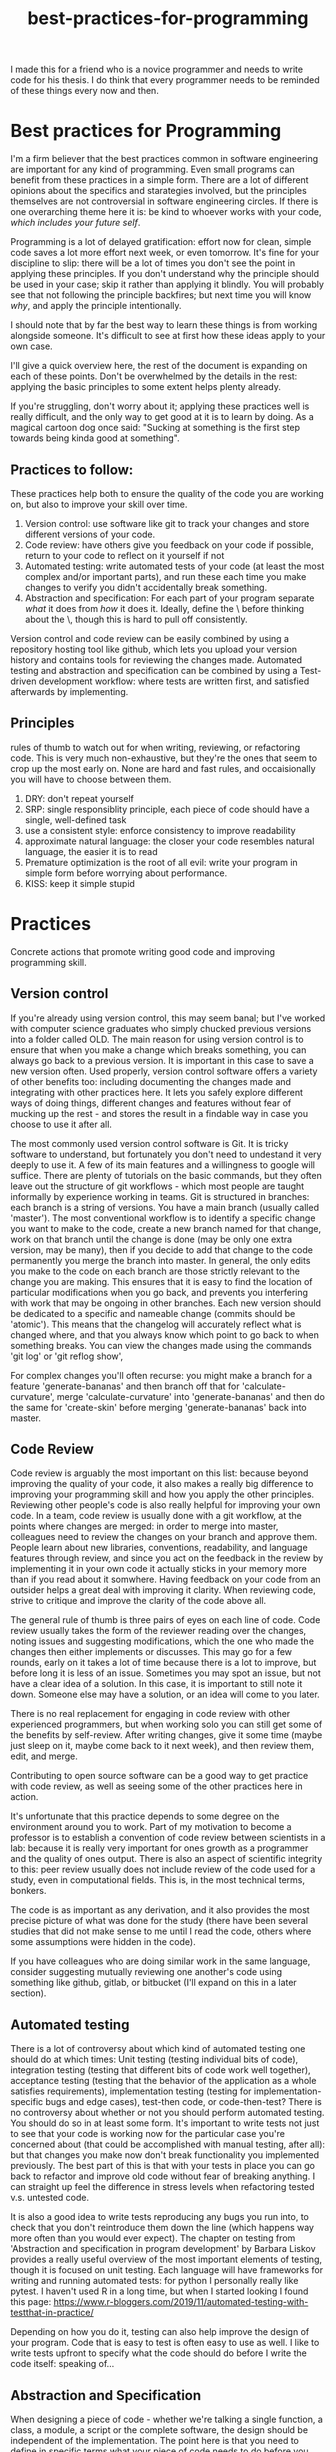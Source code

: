 :PROPERTIES:
:ID:       d2494e49-8840-4773-8783-6cd586ded217
:END:
#+title: best-practices-for-programming
# TODO use mike's feedback, cite relevant papers.
I made this for a friend who is a novice programmer and needs to write
code for his thesis. I do think that every programmer needs to be reminded
of these things every now and then.

* Best practices for Programming
  :PROPERTIES:
  :CUSTOM_ID: best-practices-for-programming
  :END:

I'm a firm believer that the best practices common in software
engineering are important for any kind of programming. Even small
programs can benefit from these practices in a simple form. There are a
lot of different opinions about the specifics and starategies involved,
but the principles themselves are not controversial in software
engineering circles. If there is one overarching theme here it is: be
kind to whoever works with your code, /which includes your future self/.
# yup; exactly!
Programming is a lot of delayed gratification: effort
now for clean, simple code saves a lot more effort next week, or even
tomorrow. It's fine for your discipline to slip: there will be a lot of
times you don't see the point in applying these principles.
If you don't understand why the principle should be used in your case; skip it rather than applying it blindly.
You will probably see that not following the principle backfires; but next time you will know
/why/, and apply the principle intentionally.

I should note that by far the best way to learn these things is from
working alongside someone. It's difficult to see at first how these
ideas apply to your own case. 

I'll give a quick overview here, the rest of the document is expanding
on each of these points. Don't be overwhelmed by the details in the
rest: applying the basic principles to some extent helps plenty already.

If you're struggling, don't worry about it; applying these practices well
is really difficult, and the only way to get good at it is to learn by doing.
As a magical cartoon dog once said: "Sucking at something is the first step
 towards being kinda good at something".

** Practices to follow:
   :PROPERTIES:
   :CUSTOM_ID: practices-to-follow
   :END:

These practices help both to ensure the quality of the code you are
working on, but also to improve your skill over time.

1. Version control: use software like git to track your changes and
   store different versions of your code.
2. Code review: have others give you feedback on your code if possible,
   return to your code to reflect on it yourself if not
3. Automated testing: write automated tests of your code (at least the
   most complex and/or important parts), and run these each time you
   make changes to verify you didn't accidentally break something.
4. Abstraction and specification: For each part of your program separate /what/ it does from /how/ it does it.
   Ideally, define the \what\ before thinking about the \how\, though this is hard to pull off consistently.

Version control and code review can be easily combined by using a
repository hosting tool like github, which lets you upload your version
history and contains tools for reviewing the changes made. Automated
testing and abstraction and specification can be combined by using a
Test-driven development workflow: where tests are written first, and
satisfied afterwards by implementing.

** Principles
   :PROPERTIES:
   :CUSTOM_ID: principles
   :END:

rules of thumb to watch out for when writing, reviewing, or refactoring
code. This is very much non-exhaustive, but they're the ones that seem
to crop up the most early on.
None are hard and fast rules, and occaisionally you will have to choose
between them.


1. DRY: don't repeat yourself
2. SRP: single responsiblity principle, each piece of code should have a
   single, well-defined task
3. use a consistent style: enforce consistency to improve readability
4. approximate natural language: the closer your code resembles natural
   language, the easier it is to read
5. Premature optimization is the root of all evil: write your program in
   simple form before worrying about performance.
6. KISS: keep it simple stupid

* Practices
  :PROPERTIES:
  :CUSTOM_ID: practices
  :END:

Concrete actions that promote writing good code and improving
programming skill.

** Version control
   :PROPERTIES:
   :CUSTOM_ID: version-control
   :END:

If you're already using version control, this may seem banal; but I've
worked with computer science graduates who simply chucked previous
versions into a folder called OLD. The main reason for using version
control is to ensure that when you make a change which breaks something,
you can always go back to a previous version. It is important in this
case to save a new version often. Used properly, version control
software offers a variety of other benefits too: including documenting
the changes made and integrating with other practices here. It lets you
safely explore different ways of doing things, different changes and
features without fear of mucking up the rest - and stores the result in
a findable way in case you choose to use it after all.


The most commonly used version control software is Git.
It is tricky software to understand, but fortunately you don't need
to undestand it very deeply to use it.
A few of its main features and a willingness to google will suffice.
There are plenty of tutorials
on the basic commands, but they often leave out the structure of git
workflows - which most people are taught informally by experience
working in teams. Git is structured in branches: each branch is a string
of versions. You have a main branch (usually called 'master'). The most
conventional workflow is to identify a specific change you want to make
to the code, create a new branch named for that change, work on that
branch until the change is done (may be only one extra version, may be
many), then if you decide to add that change to the code permanently you
merge the branch into master. In general, the only edits you make to the
code on each branch are those strictly relevant to the change you are
making. This ensures that it is easy to find the location of particular
modifications when you go back, and prevents you interfering with work
that may be ongoing in other branches. Each new version should be
dedicated to a specific and nameable change (commits should be
'atomic'). This means that the changelog will accurately reflect what is
changed where, and that you always know which point to go back to when
something breaks.
You can view the changes made using the commands 'git log' or 'git reflog show',


For complex changes you'll often recurse: you might make a branch for a
feature 'generate-bananas' and then branch off that for
'calculate-curvature', merge 'calculate-curvature' into
'generate-bananas' and then do the same for 'create-skin' before merging
'generate-bananas' back into master.

** Code Review
   :PROPERTIES:
   :CUSTOM_ID: code-review
   :END:

Code review is arguably the most important on this list: because beyond
improving the quality of your code, it also makes a really big
difference to improving your programming skill and how you apply the
other principles. Reviewing other people's code is also really helpful
for improving your own code. In a team, code review is usually done with
a git workflow, at the points where changes are merged: in order to
merge into master, colleagues need to review the changes on your branch
and approve them. People learn about new libraries, conventions,
readability, and language features through review, and since you act on
the feedback in the review by implementing it in your own code it
actually sticks in your memory more than if you read about it somwhere.
Having feedback on your code from an outsider helps a great deal with improving it clarity.
When reviewing code, strive to critique and improve the clarity of the code above all.

The general rule of thumb is three pairs of eyes on each line of code.
Code review usually takes the form of the reviewer reading over the changes, noting issues and suggesting modifications, which the one who made the changes then either implements or discusses.
This may go for a few rounds, early on it takes a lot of time because there is a lot to improve, but before long it is less of an issue.
Sometimes you may spot an issue, but not have a clear idea of a solution.
In this case, it is important to still note it down. Someone else may have a solution, or an idea will come to you later.

There is no real replacement for engaging in code review with other experienced programmers, but when working solo you can still get some of the benefits by self-review.
After writing changes, give it some time (maybe just sleep on it, maybe come back to it next week), and then review them, edit, and merge.

Contributing to open source software can be a good way to get practice with code review, as well as seeing some of the other practices here in action.

It's unfortunate that this practice depends to some degree on the
environment around you to work. Part of my motivation to become a
professor is to establish a convention of code review between scientists
in a lab: because it is really very important for ones growth as a
programmer and the quality of ones output. There is also an aspect of
scientific integrity to this: peer review usually does not include
review of the code used for a study, even in computational fields. This
is, in the most technical terms, bonkers.

The code is as important as any derivation,
and it also provides the most precise picture of what was done for the
study (there have been several studies that did not make sense to me
until I read the code, others where some assumptions were hidden
in the code).

If you have colleagues who are doing similar work in the same language,
consider suggesting mutually reviewing one another's code using
something like github, gitlab, or bitbucket (I'll expand on this in a
later section). 


** Automated testing
   :PROPERTIES:
   :CUSTOM_ID: automated-testing
   :END:

There is a lot of controversy about which kind of automated testing one
should do at which times: Unit testing (testing individual bits of
code), integration testing (testing that different bits of code work
well together), acceptance testing (testing that the behavior of the
application as a whole satisfies requirements), implementation testing
(testing for implementation-specific bugs and edge cases), test-then
code, or code-then-test? There is no controversy about whether or not
you should perform automated testing. You should do so in at least some
form. It's important to write tests not just to see that your code is
working now for the particular case you're concerned about (that could
be accomplished with manual testing, after all): but that changes you
make now don't break functionality you implemented previously.
The best part of this is that with your tests in place you can go back
to refactor and improve old code without fear of breaking anything.
I can straight up feel the difference in stress levels when refactoring
tested v.s. untested code.
# cannot stress this enough; perhaps name the benefits; being able to fearlessly refactor code once you've decided to change it is a superpower
It is
also a good idea to write tests reproducing any bugs you run into, to
check that you don't reintroduce them down the line (which happens way
more often than you would ever expect). The chapter on testing from
'Abstraction and specification in program development' by Barbara Liskov
provides a really useful overview of the most important elements of
testing, though it is focused on unit testing. Each language will have
frameworks for writing and running automated tests: for python I
personally really like pytest. I haven't used R in a long time, but when
I started looking I found this page:
https://www.r-bloggers.com/2019/11/automated-testing-with-testthat-in-practice/

Depending on how you do it, testing can also help improve the design of
your program. Code that is easy to test is often easy to use as well.
I like to write tests upfront to specify what the code should do
before I write the code itself: speaking of...

** Abstraction and Specification
   :PROPERTIES:
   :CUSTOM_ID: abstraction-and-specification
   :END:

When designing a piece of code - whether we're talking a single
function, a class, a module, a script or the complete software, the
design should be independent of the implementation. The point here is
that you need to define in specific terms what your piece of code needs
to do before you think about how it will do it. This is the premise for
"Abstraction and Specification in program development" by Barbara Liskov and Jon Guttag, mentioned in
"Smalltalk, objects, and design" by Chamond Liu, and when applied to whole software
products it is the subject of an extended rant
called "The Inmates Are Running the Asylum: Why High Tech Products Drive
Us Crazy and How to Restore the Sanity" by Alan Cooper. Though Cooper
 states that engineers should have no influence over a
program's design (which should be left to specialized designers), the
principles he mentions crop up time and again at a more fine-grained
level in software engineering. A phrase of his that I like is: Pretend
its magic. Before you write any code, pretend your code is magic and
specify what you would like it to do. Once you implement the design it
may turn out to be infeasible, and at this point you revise your design.
Doing this the other way around: implementing first and then designing
around whatever program you made, almost always results in programs
which are awkward to use, and counterintuitively, overcomplicated.
The great thing about upfront specification is that it forces you
to ignore the changeable implementation details of your code.
This way, the usage you define for this piece of code is less likely
to need to change if the implementation changes (e.g.
if you refactor to make it more efficient).
This prevents changes to one piece of code from ballooning out into
the code which uses that piece.
If the usage of this unit of code changes when you change it's implementation,
you then also have to change every line of code which makes use of the unit.

It is often difficult to know upfront what exactly you would like
your piece of code to do. One strategy to make this easier is to write
a simple prototype of the code in question and examine its usage critically.
This can give you an idea of what you would like the program to do;
you can then throw away the prototype (discarding code is normal and often good),
and start over with a well-defined idea.
Another thing which helps is to break down the usage into individual, specific scenarios.
I'll get into a specific strategy for implementing this in the next section.
# there is likely more iteration to the above workflow that is required to make it practical, I think; you touch on it w/ prototyping below

* An example of a software workflow
  :PROPERTIES:
  :CUSTOM_ID: an-example-of-a-software-workflow
  :END:

My first programming instructor, Breanndan, was actually very good in
that he taught most of these practices early on and emphasized their
importance and universality. It's a shame that no one after him did -
because that led to me disregarding them and losing a lot of time to
obscure bugs and confusing variable names. I'll share my own strategy
for implementing the above practices in a straightforward way: mostly
based on the strategy Breanndan taught. It combines Test-driven
development and continuous integration (both popular in Agile
workplaces).

Test-driven development:

1. write/modify a function signature and a docstring describing what
   the function does
2. write a single test case for the function
3. write the simplest code needed to pass the test case
4. refactor the function as needed and repeat

This low-level process combines practices 3 and 4 into one: after an
informal specification of the function (docstring), the tests act to
formally specify its behavior.

You put this in a git workflow using a repository host (such as GitHub,
Gitlab, bitbucket, or gerrit). You'll need to set up continuous
integration to run your automated tests, and linting (enforces
consistent style; for python I run pylint, pycodestyle, and pydocstyle).

1.  you are on the master branch; pull from the remote repository to
    ensure it is up to date
2.  identify the feature you want to implement and create a branch named
    for that feature
3.  code until that feature is tested and implemented
4.  check that your tests pass and address any errors provided by
    linting software or your IDE
5.  push the feature branch to the remote repository
6.  on your repository hosting software, create a pull request :
    requesting to merge the feature branch into master
7.  resolve any merge conflicts (changes on your branch that contradict
    changes to master that occured after you branched off).
8.  address any failing tests or linting errors
9.  someone uses the repository host's built-in code review tools to
    leave comments
10. respond to comments and implement suggestions
11. repeat 7-9 until reviewer is satisfied and merge

This combines the version control and code review. By combining this
with the test-driven development you follow all four practices in a
structured and documented way. By breaking down the functionality of
your program into individual features, those features into functions,
those functions into test cases, you simplify the development process.

** prototyping
   :PROPERTIES:
   :CUSTOM_ID: prototyping
   :END:

Sometimes you don't have a clear picture yet of what you want your
program to do or what its usage is, or sometimes you want some
preliminary results before investing effort into a full program. In
these cases, you may want to make a prototype, and then rewrite it from
scratch when you have a clearer idea of what you want it to do.

When prototyping, the prototype will probably be a little more
complicated than you anticipate, so it is still good to follow these
principles to an extent; but you can usually skip exhaustive unit
testing (just test the main behaviors of the program and the most
complex bits), self-review will probably suffice, and your version
history can be a straight line. You'll have to intuit based on the
circumstances to which extent to apply these practices, but it should
always be nonzero, and it is better to err on the side of clean
code that takes you twice as long as it needed to, than the stressful
nightmare of bad code which takes between 0.75 and 300 times as long as
it needed to.

Avoid building on a prototype: rewrite it rigorously first. The
shortcuts taken early on will cost far more time later than the time it
takes to rewrite.

And sometimes, you accidentally make a messy prototype while trying to
make the real deal. Sometimes, it is worthwhile to restart with lessons
learned even if you weren't intending to at first. (saved me a lot of
headache on my masters thesis).
# goes w/ the 'lots of code is thrown out' from above

* Principles
  :PROPERTIES:
  :CUSTOM_ID: principles-1
  :END:

General principles to keep in mind when writing, reviewing, or editing
code. Violations of these principles are sometimes necessary, but always
 worth noting and addressing if possible. There are many more
than this, listing them all would be overwhelming: these are the most
basic and important ones.

** Don't Repeat Yourself
   :PROPERTIES:
   :CUSTOM_ID: dont-repeat-yourself
   :END:

Wherever you repeat a chunk of code you have used elsewhere, this is a
sign that you should put that code into a reusable object like a function,
and use that function wherever you repeated the code.

** Single Responsibility Principle
   :PROPERTIES:
   :CUSTOM_ID: single-responsibility-principle
   :END:

Each piece of code (usually function, sometimes class/object or module)
should have a single, clearly defined thing it does. Avoid units with
multiple responsibilities, or responsibilities which overlap.

** Use a consistent style
   :PROPERTIES:
   :CUSTOM_ID: use-a-consistent-style
   :END:

Your code is easier to read when it is consistent. This includes naming
conventions, indentation, whether you put spaces before and after
operators, etc.

A common naming convention is the use nouns for variables, and verbs for
functions. A less conventional but not uncommon one uses nouns for
variables and pure functions (functions which return a value without
side effects), and verbs for functions with a side effect.

There are also programs that will help to ensure your style is consistent.
These are called linters: and will mention any style violations to you.
The first few
times you go through your code to conform to coding standards it will
probably consume a lot of time and be really annoying, but before long
you get used to coding within these standards. Most IDEs can also be
configured to warn you about style violations in real-time.

** Approximate Natural Language
   :PROPERTIES:
   :CUSTOM_ID: approximate-natural-language
   :END:

As a rule of thumb, the closer your code looks to natural language, the
easier it is to read and understand. For example, people often make the
mistake of naming variables things like: f32_x_arr, which contains some
information about what the variable is, but not what it represents.
~f32_x_arr += f32_vx_arr~ is confusing, while
~x_positions += x_velocities~ can be skimmed to understand what this
means in the application domain. Another common case where this applies
is when there is some complicated set of operations that could be given
an intuitive name as a function. For example

#+BEGIN_EXAMPLE
    for item in inventory:
        if item.nutritional_content > 0 and (item.isliquid and item.viscosity < 1 or item.hardness > TOOTH_HARDNESS):
            self.mouth.angle += 25
            #(and so on, you get the picture)
#+END_EXAMPLE

could be

#+BEGIN_EXAMPLE
    for item in inventory:
        if _is_edible(item):
            self.eat(item)
#+END_EXAMPLE

by just defining some well-named functions.

** Premature optimization is the root of all evil
   :PROPERTIES:
   :CUSTOM_ID: premature-optimization-is-the-root-of-all-evil
   :END:

When writing code, it is easy to get sidetracked early with making it as
efficient as possible. This often results in more complicated code and a
lot of additional effort with very few performance benefits. Our
intuitiions for performance are usually not very good - and often depend
on the usage of the program. It is best not to think too much about
performance at first. Once your program is running, if it is slower than
you would like, you can use a profiler tool to empirically identify the
most important bottlenecks and refactor those specifically.

** Keep it simple, stupid
   :PROPERTIES:
   :CUSTOM_ID: keep-it-simple-stupid
   :END:

Less code is better than more code, and an embarassingly simple program
that gets the job done is way better than an impressively complicated
program that does the same job /even if the former took longer to
develop/. It's easier to understand, easier to improve on,
easier to prevent and spot bugs in, and just plain better for your sanity.
# complications often result in code that can't be debugged; bugs are (often) beyond the complexity of the code, if one's brain can only keep the complexiy in mind, there's no 'room' to debug

** Honorable mention: modularity
   :PROPERTIES:
   :CUSTOM_ID: honorable-mention-modularity
   :END:

Honorable mention because it's really a theme running through all the
other principles: your code should be broken into chunks that operate
mostly independently of one another, minimizing the risk that changes in
one chunk break a different one. Software is a diseconomy of scale: the
effort to make a program scales superlinearly with its size. By turning
one program into a collection of smaller ones, you address this scaling.

* Misconceptions?
  :PROPERTIES:
  :CUSTOM_ID: misconceptions
  :END:

** Commenting code
   :PROPERTIES:
   :CUSTOM_ID: commenting-code
   :END:

Besides docstrings (which are documentation, rather than comments),
comments should be the exception rather than the rule. It's a bit of a
meme for novices to complain about uncommented code. In general, if code
requires comments to be clear, the code is poorly written. Sometimes a
comment is needed to clarify /why/ something is done a particular way,
but if a comment clarifies /what/ the code does, it is a sign that code
could be written more clearly.


* acknowledgement

I'd like to thank Mike Gvaert for his feedback on this document.
